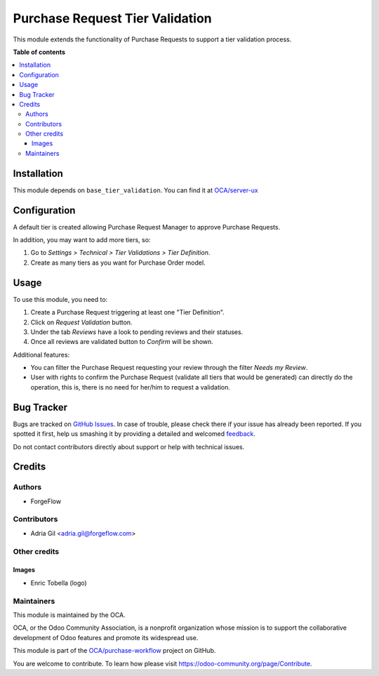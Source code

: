 ================================
Purchase Request Tier Validation
================================

.. !!!!!!!!!!!!!!!!!!!!!!!!!!!!!!!!!!!!!!!!!!!!!!!!!!!!
   !! This file is generated by oca-gen-addon-readme !!
   !! changes will be overwritten.                   !!
   !!!!!!!!!!!!!!!!!!!!!!!!!!!!!!!!!!!!!!!!!!!!!!!!!!!!

.. |badge1| image:: https://img.shields.io/badge/maturity-Beta-yellow.png
    :target: https://odoo-community.org/page/development-status
    :alt: Beta
.. |badge2| image:: https://img.shields.io/badge/licence-AGPL--3-blue.png
    :target: http://www.gnu.org/licenses/agpl-3.0-standalone.html
    :alt: License: AGPL-3
.. |badge3| image:: https://img.shields.io/badge/github-OCA%2Fpurchase--workflow-lightgray.png?logo=github
    :target: https://github.com/OCA/purchase-workflow/tree/15.0/purchase_request_tier_validation
    :alt: OCA/purchase-workflow
.. |badge4| image:: https://img.shields.io/badge/weblate-Translate%20me-F47D42.png
    :target: https://translation.odoo-community.org/projects/purchase-workflow-15-0/purchase-workflow-15-0-purchase_request_tier_validation
    :alt: Translate me on Weblate
.. |badge5| image:: https://img.shields.io/badge/runbot-Try%20me-875A7B.png
    :target: https://runbot.odoo-community.org/runbot/142/15.0
    :alt: Try me on Runbot

|badge1| |badge2| |badge3| |badge4| |badge5| 

This module extends the functionality of Purchase Requests to support a tier validation process.

**Table of contents**

.. contents::
   :local:

Installation
============

This module depends on ``base_tier_validation``. You can find it at
`OCA/server-ux <https://github.com/OCA/server-ux>`_

Configuration
=============

A default tier is created allowing Purchase Request Manager to approve Purchase
Requests.

In addition, you may want to add more tiers, so:

#. Go to *Settings > Technical > Tier Validations > Tier Definition*.
#. Create as many tiers as you want for Purchase Order model.

Usage
=====

To use this module, you need to:

#. Create a Purchase Request triggering at least one "Tier Definition".
#. Click on *Request Validation* button.
#. Under the tab *Reviews* have a look to pending reviews and their statuses.
#. Once all reviews are validated button to *Confirm* will be shown.

Additional features:

* You can filter the Purchase Request requesting your review through the filter *Needs my
  Review*.
* User with rights to confirm the Purchase Request (validate all tiers that would
  be generated) can directly do the operation, this is, there is no need for
  her/him to request a validation.

Bug Tracker
===========

Bugs are tracked on `GitHub Issues <https://github.com/OCA/purchase-workflow/issues>`_.
In case of trouble, please check there if your issue has already been reported.
If you spotted it first, help us smashing it by providing a detailed and welcomed
`feedback <https://github.com/OCA/purchase-workflow/issues/new?body=module:%20purchase_request_tier_validation%0Aversion:%2015.0%0A%0A**Steps%20to%20reproduce**%0A-%20...%0A%0A**Current%20behavior**%0A%0A**Expected%20behavior**>`_.

Do not contact contributors directly about support or help with technical issues.

Credits
=======

Authors
~~~~~~~

* ForgeFlow

Contributors
~~~~~~~~~~~~

* Adria Gil <adria.gil@forgeflow.com>

Other credits
~~~~~~~~~~~~~

Images
------

* Enric Tobella (logo)

Maintainers
~~~~~~~~~~~

This module is maintained by the OCA.

.. image:: https://odoo-community.org/logo.png
   :alt: Odoo Community Association
   :target: https://odoo-community.org

OCA, or the Odoo Community Association, is a nonprofit organization whose
mission is to support the collaborative development of Odoo features and
promote its widespread use.

This module is part of the `OCA/purchase-workflow <https://github.com/OCA/purchase-workflow/tree/15.0/purchase_request_tier_validation>`_ project on GitHub.

You are welcome to contribute. To learn how please visit https://odoo-community.org/page/Contribute.
